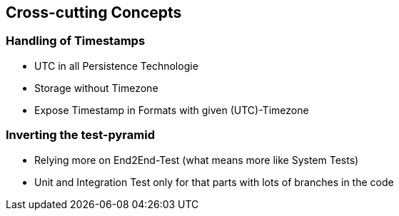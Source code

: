 [[section-concepts]]
== Cross-cutting Concepts

=== Handling of Timestamps

* UTC in all Persistence Technologie
* Storage without Timezone
* Expose Timestamp in Formats with given (UTC)-Timezone

=== Inverting the test-pyramid

* Relying more on End2End-Test (what means more like System Tests)
* Unit and Integration Test only for that parts with lots of branches in the code


